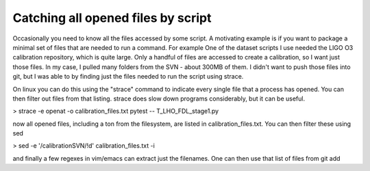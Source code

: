 Catching all opened files by script
++++++++++++++++++++++++++++++++++++++++++++++++++++

Occasionally you need to know all the files accessed by some script. A motivating example is if you want to package a minimal set of files that are needed to run a command. For example One of the dataset scripts I use needed the LIGO O3 calibration repository, which is quite large. Only a handful of files are accessed to create a calibration, so I want just those files. In my case, I pulled many folders from the SVN - about 300MB of them. I didn't want to push those files into git, but I was able to by finding just the files needed to run the script using strace.


On linux you can do this using the "strace" command to indicate every single file that a process has opened. You can then filter out files from that listing. strace does slow down programs considerably, but it can be useful.

> strace -e openat -o calibration_files.txt pytest -- T_LHO_FDL_stage1.py 

now all opened files, including a ton from the filesystem, are listed in calibration_files.txt. You can then filter these using sed

> sed -e '/calibrationSVN/!d' calibration_files.txt -i

and finally a few regexes in vim/emacs can extract just the filenames. One can then use that list of files from git add
